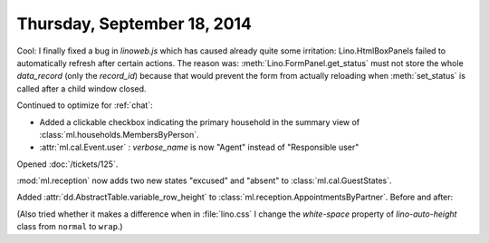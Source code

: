 ============================
Thursday, September 18, 2014
============================

Cool: I finally fixed a bug in `linoweb.js` which has caused already
quite some irritation: Lino.HtmlBoxPanels failed to automatically
refresh after certain actions.  The reason was:
:meth:`Lino.FormPanel.get_status` must not store the whole
`data_record` (only the `record_id`) because that would prevent the
form from actually reloading when :meth:`set_status` is called after a
child window closed.

Continued to optimize for :ref:`chat`:

- Added a clickable checkbox indicating the primary household in 
  the summary view of :class:`ml.households.MembersByPerson`.

- :attr:`ml.cal.Event.user` : `verbose_name` is now "Agent" instead of
  "Responsible user"


Opened :doc:`/tickets/125`.


:mod:`ml.reception` now adds two new states "excused" and "absent" to
:class:`ml.cal.GuestStates`.

Added :attr:`dd.AbstractTable.variable_row_height` to
:class:`ml.reception.AppointmentsByPartner`.
Before and after:

.. image:: 0918a.png
    :scale: 90

.. image:: 0918b.png
    :scale: 90

(Also tried whether it makes a difference when in :file:`lino.css` I
change the `white-space` property of `lino-auto-height` class from
``normal`` to ``wrap``.)


